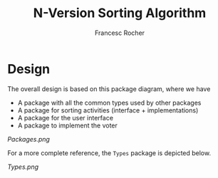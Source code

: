 #+TITLE: N-Version Sorting Algorithm
#+AUTHOR: Francesc Rocher

* Design

The overall design is based on this package diagram, where we have

  * A package with all the common types used by other packages
  * A package for sorting activities (interface + implementations)
  * A package for the user interface
  * A package to implement the voter

#+caption: ~Packages~ diagram
[[Package diagram][Packages.png]]


For a more complete reference, the ~Types~ package is depicted below.

#+caption: ~Types~ diagram
[[Types diagram][Types.png]]
